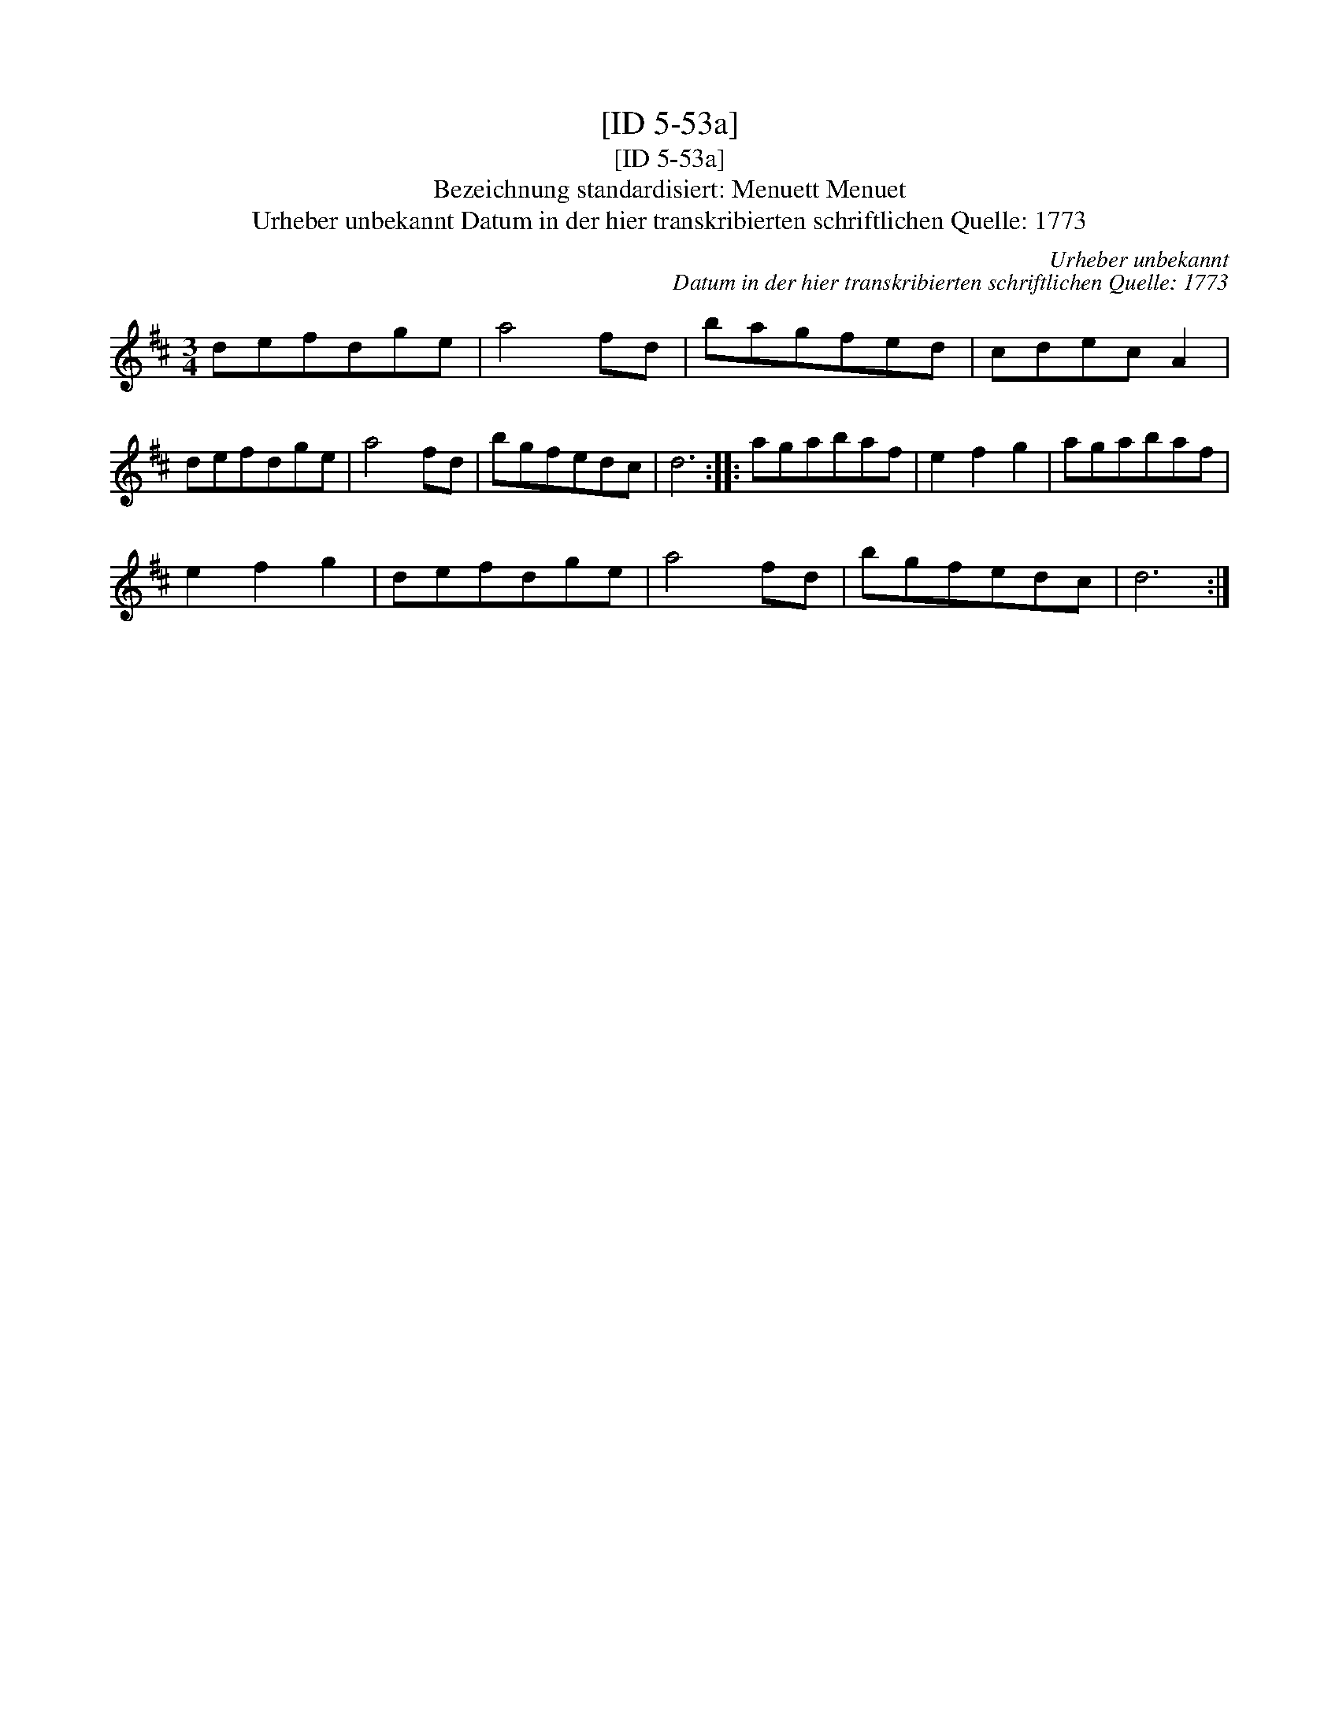 X:1
T:[ID 5-53a]
T:[ID 5-53a]
T:Bezeichnung standardisiert: Menuett Menuet
T:Urheber unbekannt Datum in der hier transkribierten schriftlichen Quelle: 1773
C:Urheber unbekannt
C:Datum in der hier transkribierten schriftlichen Quelle: 1773
L:1/8
M:3/4
K:D
V:1 treble 
V:1
 defdge | a4 fd | bagfed | cdec A2 | defdge | a4 fd | bgfedc | d6 :: agabaf | e2 f2 g2 | agabaf | %11
 e2 f2 g2 | defdge | a4 fd | bgfedc | d6 :| %16

